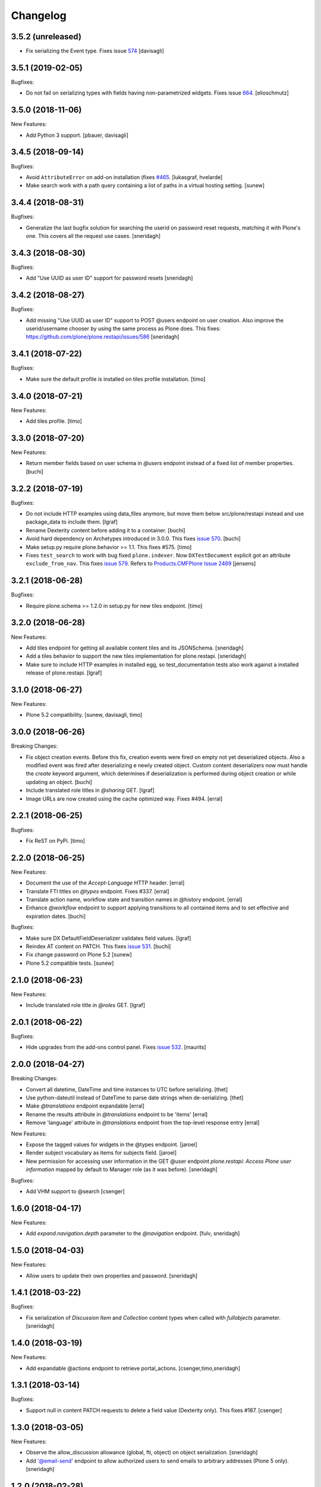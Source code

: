 Changelog
=========

3.5.2 (unreleased)
------------------

- Fix serializing the Event type. Fixes issue `574 <https://github.com/plone/plone.restapi/issues/574>`_
  [davisagli]


3.5.1 (2019-02-05)
------------------

Bugfixes:

- Do not fail on serializing types with fields having non-parametrized widgets.
  Fixes issue `664 <https://github.com/plone/plone.restapi/issues/664>`_.
  [elioschmutz]


3.5.0 (2018-11-06)
------------------

New Features:

- Add Python 3 support.
  [pbauer, davisagli]


3.4.5 (2018-09-14)
------------------

Bugfixes:

- Avoid ``AttributeError`` on add-on installation (fixes `#465 <https://github.com/plone/plone.restapi/issues/465>`_.
  [lukasgraf, hvelarde]

- Make search work with a path query containing a list of paths in a virtual hosting setting.
  [sunew]


3.4.4 (2018-08-31)
------------------

Bugfixes:

- Generalize the last bugfix solution for searching the userid on password
  reset requests, matching it with Plone's one. This covers all the request
  use cases.
  [sneridagh]


3.4.3 (2018-08-30)
------------------

Bugfixes:

- Add "Use UUID as user ID" support for password resets
  [sneridagh]


3.4.2 (2018-08-27)
------------------

Bugfixes:

- Add missing "Use UUID as user ID" support to POST @users endpoint on user creation.
  Also improve the userid/username chooser by using the same process as Plone does.
  This fixes: https://github.com/plone/plone.restapi/issues/586
  [sneridagh]


3.4.1 (2018-07-22)
------------------

Bugfixes:

- Make sure the default profile is installed on tiles profile installation.
  [timo]


3.4.0 (2018-07-21)
------------------

New Features:

- Add tiles profile.
  [timo]


3.3.0 (2018-07-20)
------------------

New Features:

- Return member fields based on user schema in `@users` endpoint instead of a
  fixed list of member properties.
  [buchi]


3.2.2 (2018-07-19)
------------------

Bugfixes:

- Do not include HTTP examples using data_files anymore, but move them below
  src/plone/restapi instead and use package_data to include them.
  [lgraf]

- Rename Dexterity content before adding it to a container.
  [buchi]

- Avoid hard dependency on Archetypes introduced in 3.0.0.
  This fixes `issue 570 <https://github.com/plone/plone.restapi/issues/570>`_.
  [buchi]

- Make setup.py require plone.behavior >= 1.1. This fixes #575.
  [timo]

- Fixes ``test_search`` to work with bug fixed ``plone.indexer``.
  Now ``DXTestDocument`` explicit got an attribute ``exclude_from_nav``.
  This fixes `issue 579 <https://github.com/plone/plone.restapi/issues/579>`_.
  Refers to `Products.CMFPlone Issue 2469 <https://github.com/plone/Products.CMFPlone/issues/2469>`_
  [jensens]


3.2.1 (2018-06-28)
------------------

Bugfixes:

- Require plone.schema >= 1.2.0 in setup.py for new tiles endpoint.
  [timo]

3.2.0 (2018-06-28)
------------------

New Features:

- Add tiles endpoint for getting all available content tiles and its JSONSchema.
  [sneridagh]

- Add a tiles behavior to support the new tiles implementation for plone.restapi.
  [sneridagh]

- Make sure to include HTTP examples in installed egg, so test_documentation
  tests also work against a installed release of plone.restapi.
  [lgraf]


3.1.0 (2018-06-27)
------------------

New Features:

- Plone 5.2 compatibility.
  [sunew, davisagli, timo]


3.0.0 (2018-06-26)
------------------

Breaking Changes:

- Fix object creation events. Before this fix, creation events were fired on
  empty not yet deserialized objects. Also a modified event was fired after
  deserializing e newly created object.
  Custom content deserializers now must handle the `create` keyword argument,
  which determines if deserialization is performed during object creation or
  while updating an object.
  [buchi]

- Include translated role titles in `@sharing` GET.
  [lgraf]

- Image URLs are now created using the cache optimized way. Fixes #494.
  [erral]


2.2.1 (2018-06-25)
------------------

Bugfixes:

- Fix ReST on PyPi.
  [timo]


2.2.0 (2018-06-25)
------------------

New Features:

- Document the use of the `Accept-Language` HTTP header.
  [erral]

- Translate FTI titles on `@types` endpoint. Fixes #337.
  [erral]

- Translate action name, workflow state and transition names in @history endpoint.
  [erral]

- Enhance `@workflow` endpoint to support applying transitions to all contained
  items and to set effective and expiration dates.
  [buchi]

Bugfixes:

- Make sure DX DefaultFieldDeserializer validates field values.
  [lgraf]

- Reindex AT content on PATCH. This fixes `issue 531 <https://github.com/plone/plone.restapi/issues/531>`_.
  [buchi]

- Fix change password on Plone 5.2
  [sunew]

- Plone 5.2 compatible tests.
  [sunew]


2.1.0 (2018-06-23)
------------------

New Features:

- Include translated role title in `@roles` GET.
  [lgraf]


2.0.1 (2018-06-22)
------------------

Bugfixes:

- Hide upgrades from the add-ons control panel.
  Fixes `issue 532 <https://github.com/plone/plone.restapi/issues/532>`_.
  [maurits]


2.0.0 (2018-04-27)
------------------

Breaking Changes:

- Convert all datetime, DateTime and time instances to UTC before serializing.
  [thet]

- Use python-dateutil instead of DateTime to parse date strings when de-serializing.
  [thet]

- Make `@translations` endpoint expandable
  [erral]

- Rename the results attribute in `@translations` endpoint to be 'items'
  [erral]

- Remove 'language' attribute in `@translations` endpoint from the
  top-level response entry
  [erral]

New Features:

- Expose the tagged values for widgets in the @types endpoint.
  [jaroel]

- Render subject vocabulary as items for subjects field.
  [jaroel]

- New permission for accessing user information in the GET @user endpoint
  `plone.restapi: Access Plone user information` mapped by default to Manager
  role (as it was before).
  [sneridagh]

Bugfixes:

- Add VHM support to @search
  [csenger]


1.6.0 (2018-04-17)
------------------

New Features:

- Add `expand.navigation.depth` parameter to the `@navigation` endpoint.
  [fulv, sneridagh]


1.5.0 (2018-04-03)
------------------

New Features:

- Allow users to update their own properties and password.
  [sneridagh]


1.4.1 (2018-03-22)
------------------

Bugfixes:

- Fix serialization of `Discussion Item` and `Collection` content types when
  called with `fullobjects` parameter.
  [sneridagh]


1.4.0 (2018-03-19)
------------------

New Features:

- Add expandable @actions endpoint to retrieve portal_actions.
  [csenger,timo,sneridagh]


1.3.1 (2018-03-14)
------------------

Bugfixes:

- Support null in content PATCH requests to delete a field value
  (Dexterity only). This fixes #187.
  [csenger]


1.3.0 (2018-03-05)
------------------

New Features:

- Observe the allow_discussion allowance (global, fti, object) on object
  serialization.
  [sneridagh]

- Add '@email-send' endpoint to allow authorized users to send emails to
  arbitrary addresses (Plone 5 only).
  [sneridagh]


1.2.0 (2018-02-28)
------------------

New Features:

- Allow users to get their own user information.
  [erral]

Bugfixes:

- Mark uninstall profile as non-installable.
  [hvelarde]

- Fix the use of fullobjects in Archetypes based sites @search
  [erral]

- Fix workflow translations with unicode characters.
  [Gagaro]

- Fix workflow encoding in transition endpoint.
  [Gagaro]


1.1.0 (2018-01-24)
------------------

New Features:

- Add '@email-notification' endpoint to contact the site owner via email.
  (Plone 5 only)
  [sneridagh]

Bugfixes:

- Remove warning about alpha version from docs.
  [timo]


1.0.0 (2018-01-17)
------------------

Bugfixes:

- Remove deprecated getSiteEncoding import.
  [timo]

- Build documentation on Plone 5.0.x (before: Plone 4.3.x).
  [timo]


1.0b1 (2018-01-05)
------------------

Breaking Changes:

- Rename 'url' attribute on navigation / breadcrumb to '@id'.
  [timo]

New Features:

- Allow client to ask for the full representation of an object after creation
  by setting the 'Prefer' header on a PATCH request.
  [Gagaro]

- Support deserialization of a relationChoice field using the contents of the
  serialization (enhanced by the serializer) output.
  [sneridagh]

- Allow properties when adding a user.
  This allows setting the fullname by anonymous users.
  [jaroel]

- Add support for IContextSourceBinder vocabularies on JSON schema Choice
  fields adapters.
  [sneridagh]

- Add upgrade guide.
  [timo]

Bugfixes:

- Fix issue where POST or PATCH a named file with a download link would
  always return self.context.image, not the actual file.
  [jaroel]

- Fix DateTimeDeserializer when posting None for a non-required field.
  [jaroel]

- Fixed 'required' for DateTime fields.
  [jaroel]

- Batching: Preserve list-like query string params when canonicalizing URLs.
  [lgraf]

- Fixed NamedFieldDeserializer to take a null to remove files/images.
  [jaroel]

- Fixed NamedFieldDeserializer to validate required fields.
  [jaroel]

- Prevent a fatal error when we get @workflow without permission to get
  review_history worfklow variable.
  [thomasdesvenain]

- Make user registration work as default Plone behavior by adding the Member
  role to the user.
  [sneridagh]


1.0a25 (2017-11-23)
-------------------

Breaking Changes:

- Remove @components navigation and breadcrumbs. Use top level @navigation and
  @breadcrumb endpoints instead.
  [timo]

- Remove "sharing" attributes from GET response.
  [timo,jaroel]

- Convert richtext using .output_relative_to. Direct conversion from RichText
  if no longer supported as we *always* need a context for the ITransformer.
  [jaroel]

New Features:

- Add fullobjects parameter to content GET request.
  [timo]

- Include descriptions of modified fields in object-modified event.
  [buchi]

- Add uninstall profile
  [davilima6]

- Add `include_items` option to `SerializeFolderToJson`.
  [Gagaro]

Bugfixes:

- Fix error messages for password reset (wrong user and wrong password).
  [csenger]

- Fix #440, URL and @id wrong in second level get contents call for folderish
  items.
  [sneridagh]

- Fix #441, GET in a folderish content with 'fullobjects' is
  including all items recursively.
  [sneridagh]

- Fix #443, Ensure the userid returned by `authenticateCredentials` is a byte string and not unicode.
  [Gagaro]


1.0a24 (2017-11-13)
-------------------

New Features:

- Add 'is_editable' and 'is_deletable' to the serialization of comments
  objects. Also refactored the comments endpoint to DRY.
  [sneridagh]

- Improve is_folderish property to include Plone site and AT content types
  [sneridagh]

Bugfixes:

- Cover complete use cases of file handling in a content type. This includes
  removal of a image/file and being able to feed the PATCH endpoint with the
  response of a GET operation the image/file fields without deleting the
  existing value.
  [sneridagh]


1.0a23 (2017-11-07)
-------------------

Bugfixes:

- Fix JWT authentication for users defined in the Zope root user folder.
  This fixes https://github.com/plone/plone.restapi/issues/168 and
  https://github.com/plone/plone.restapi/issues/127.
  [buchi]

- Fix datetime deserialization for timezone aware fields.
  This fixes https://github.com/plone/plone.restapi/issues/253
  [buchi]


1.0a22 (2017-11-04)
-------------------

New Features:

- Add @translations endpoint
  [erral]

- Include title in site serialization.
  [buchi]

- Include is_folderish property on GET request responses. Fixes #327.
  [sneridagh]


Bugfixes:

- Strip spaces from TextLine values to match z3c.form implementation.
  [jaroel]

- Disallow None and u'' when TextLine is required. Refs #351.
  [jaroel]

- Make getting '/@types/{type_id}' work for non-DX types, ie "Plone Site".
  [jaroel]

- Remove Products.PasswortResetTool from setup.py since it is
  a soft dependency. It is included in Plone >= 5.1.
  [tomgross]

- Update pytz to fix travis builds
  [sneridagh]


1.0a21 (2017-09-23)
-------------------

New Features:

- Add support for expandable elements. See http://plonerestapi.readthedocs.io/en/latest/expansion.html for details.
  [buchi]

- Translate titles in @workflow.
  [csenger]

- Add endpoints for locking/unlocking. See http://plonerestapi.readthedocs.io/en/latest/locking.html for details.
  [buchi]

- Add @controlpanels endpoint.
  [jaroel, timo]

Bugfixes:

- Fix ZCML load order issue by explicitly loading permissions.zcml from CMFCore.
  [lgraf]

- Fix @id values returned by @search with 'fullobjects' option
  [ebrehault]

- Re-add skipped tests from @breadcrumbs and @navigation now that expansion
  is in place.
  [sneridagh]


1.0a20 (2017-07-24)
-------------------

Bugfixes:

- Support content reordering on the site root.
  [jaroel]

- Support setting Layout on the site root.
  [jaroel]

- Add clarification when using SearchableText parameter in plone.restapi to avoid confusions
  [sneridagh]


1.0a19 (2017-06-25)
-------------------

New Features:

- Implement tus.io upload endpoint.
  [buchi]


1.0a18 (2017-06-14)
-------------------

New Features:

- Add "&fullobject" parameter in @search to retrieve full objects
  [ebrehault]

Bugfixes:

- Tweaks to README.rst
  [tkimnguyen]

- Don't list non-DX types in @types endpoint.
  Refs https://github.com/plone/plone.restapi/issues/150
  [jaroel]


1.0a17 (2017-05-31)
-------------------

Breaking Changes:

- Change RichText field value to use 'output' instead of 'raw' to fix inline
  paths. This fixes #302.
  [erral]

New Features:

- Automatically publish docker images on hub.docker.com.
  [timo]

Bugfixes:

- Docs: Fix batching example request/response.
  [lgraf]


1.0a16 (2017-05-23)
-------------------

New Features:

- Add @comments endpoint.
  [jaroel,timo,pjoshi]

- Add @roles endpoint to list defined global roles.
  [jaroel]

- Add JSON schema to @registry listing.
  [jaroel]

- Allow to manipulate the group membership in the @groups endpoint.
  [jaroel]

- List and mutate global roles assigned to a user in the @users endpoint.
  [jaroel]

Bugfixes:

- Bind schema field to context to handle context vocabularies. #389
  [csenger]

- The inherit flag was the wrong way around.
  Blocked inherit showed up as non-blocked.
  [jaroel]


1.0a15 (2017-05-15)
-------------------

New Features:

- Add @translations endpoint
  [erral]

- Reorder children in a item using the content endpoint.
  [jaroel]

- Add batched listing of registry entries to @registry endpoint.
  [jaroel]


1.0a14 (2017-05-02)
-------------------

New Features:

- Add @history endpoint.
  [jaroel]

Bugfixes:

- Fix the @move endpoint fails to return 403 when the user don't have proper
  delete permissions over the parent folder.
  [sneridagh]


1.0a13 (2017-04-18)
-------------------

New Features:

- Add support for a 'search' parameter to @sharing. This returns additional
  principals in 'entries', also flagging the acquired and inherited fields.
  [jaroel]

- Add support for setting/modifying 'layout' on DX and AT content endpoints.
  [jaroel]

- Add support for getting the defined layouts on the root types endpoint.
  [jaroel]

Bugfixes:

- Add the title to the workflow history in the @workflow endpoint.
  This fixes #279.
  [sneridagh]

- Don't fetch unnecessary PasswordResetTool in Plone 5.1
  [tomgross]


1.0a12 (2017-04-03)
-------------------

Bugfixes:

- Handle special case when user @move content that cannot delete returning
  proper 403
  [sneridagh]


1.0a11 (2017-03-24)
-------------------

Bugfixes:

- Remove zope.intid dependency from copy/move endpoint. Remove plone.api
  dependency from principals endpoint. Make
  ChoiceslessRelationListSchemaProvider available only if z3c.relationfield
  is installed. This fixes https://github.com/plone/plone.restapi/issues/288
  [erral]

- Remove unittest2 imports from tests.
  [timo]

- Add Products.PasswortResetTool to dependencies. This dependency is gone in
  Plone 5.1.
  [timo]

- Make import of LocalrolesModifiedEvent conditional, so plone.restapi
  doesn't prevent Plone 4.3 deployments < 4.3.4 from booting.
  [lgraf]


1.0a10 (2017-03-22)
-------------------

New Features:

- Add @sharing endpoint.
  [timo,csenger,sneridagh]

- Add @vocabularies endpoint.
  [timo,csenger,sneridagh]

- Add @copy and @move endpoints.
  [buchi,sneridagh]

- Docs: Convert all HTTP examples to use sphinxcontrib-httpexample.
  [lgraf]

- Add 'addable' attribute to the @types endpoint. It specifies if the content
  type can be added to the current context. See
  https://github.com/plone/plone.restapi/issues/173.
  [jaroel]

- Add support for named IJsonSchemaProvider adapter to target a single
  field in a schema. This allows us to prevent rendering all choices in
  relatedItems. See https://github.com/plone/plone.restapi/issues/199.
  [jaroel]

- Add review_state to the folderish summary serializer.
  [sneridagh]

- Add @principals endpoint. It searches for principals and returns a list of
  users and groups that matches the query. This is aimed to be used in the
  sharing UI widget or other user/groups search widgets.
  [sneridagh]

- Add reset-password action to the @users endpoint.
  https://github.com/plone/plone.restapi/issues/158
  [timo,csenger]

Bugfixes:

- Fix coveralls reporting.
  [timo]

- Return correct @id for folderish objects created via POST.
  [lgraf]

- Fix timezone-related failures when running tests through `coverage`.
  [witsch]

- @search endpoint: Also prefill path query dict with context path.
  This will allow users to supply an argument like path.depth=1, and still
  have path.query be prefilled server-side to the context's path.
  [lgraf]

- Overhaul JSON schema generation for @types endpoint. It now returns
  fields in correct order and in their appropriate fieldsets.
  [lgraf]

- Add missing id to the Plone site serialization, related to issue #186.
  [sneridagh]

- Add missing adapter for IBytes on JSONFieldSchema generator. This fixes the
  broken /@types/Image and /@types/File endpoints.
  [sneridagh]

- Fix addable types for member users and roles assigned locally on @types
  endpoint.
  [sneridagh]


1.0a9 (2017-03-03)
------------------

New Features:

- Make date and datetime fields provide a 'widget' attribute.
  [timo]

- Add documentation for types endpoint schema.
  [timo]

- Add basic groups CRUD operations in @groups endpoints
  [sneridagh]

- Make @types endpoint include a 'mode' attribute. This fixes https://github.com/plone/plone.restapi/issues/198.
  [timo]

Bugfixes:

- Fix queries to ensure ordering of container items by getObjectPositionInParent.
  [lgraf]


1.0a8 (2017-01-12)
------------------

New Features:

- Add simple user search capabilities in the GET @users endpoint.
  [sneridagh]

Bugfixes:

- Allow installation of plone.restapi if JWT plugin already exists. This fixes
  https://github.com/plone/plone.restapi/issues/119.
  [buchi]


1.0a7 (2016-12-05)
------------------

Bugfixes:

- Make login endpoint accessible without UseRESTAPI permission. This fixes
  https://github.com/plone/plone.restapi/issues/166.
  [buchi]


1.0a6 (2016-11-30)
------------------

New Features:

- Introduce dedicated permission required to use REST API at all
  (assigned to everybody by default).
  [lgraf]

Bugfixes:

- When token expires, PAS plugin should return an empty credential.
  [ebrehault]


1.0a5 (2016-10-07)
------------------

Bugfixes:

- Remove plone.api dependency from users service. This fixes
  https://github.com/plone/plone.restapi/issues/145.
  [timo]


1.0a4 (2016-10-05)
------------------

New Features:

- Make POST request return the serialized object.
  [timo]

- Include 'id' attribute in responses.
  [timo]


1.0a3 (2016-09-27)
------------------

New Features:

- Add @users endpoint.
  [timo]

Bugfixes:

- Fix bug where disabling the "Use Keyring" flag wasn't persisted in jwt_auth plugin.
  [lgraf]


1.0a2 (2016-08-20)
------------------

New Features:

- Implements navigation and breadcrumbs components
  [ebrehault]

- Add `widget` and support for RichText field in @types component.
  [ebrehault]

- Add fieldsets in @types
  [ebrehault]

Bugfixes:

- Disable automatic CSRF protection for @login and @login-renew endpoints:
  If persisting tokens server-side is enabled, those requests need to be allowed to cause DB writes.
  [lgraf]

- Documentation: Fixed parameter 'data' to JSON format in JWT Authentication
  documentation
  [lccruz]

- Tests: Fail tests on uncommitted changes to docs/source/_json/
  [lgraf]

- Tests: Use `freezegun` to freeze hard to control timestamps in response
  dumps used for documentation.
  [lgraf]

- Tests: Limit available languages to a small set to avoid excessive language
  lists in response dumps used for documentation.
  [lgraf]


1.0a1 (2016-07-14)
------------------

- Initial release.
  [timo,buchi,lukasgraf,et al.]

